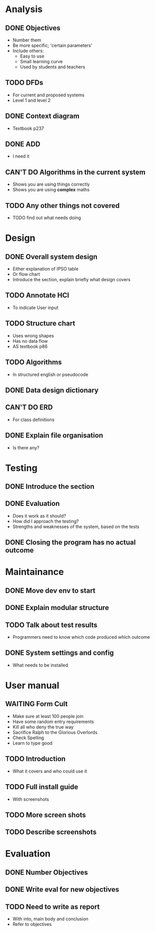 * Analysis
** DONE Objectives
   + Number them
   + Be more specific; 'certain parameters'
   + Include others:
     - Easy to use
     - Small learning curve
     - Used by students and teachers
** TODO DFDs
   + For current and proposed systems
   + Level 1 and level 2 
** DONE Context diagram
   + Textbook p237
** DONE ADD 
   + I need it
** CAN'T DO Algorithms in the current system
   + Shows you are using things correctly
   + Shows you are using *complex* maths
** TODO Any other things not covered
   + TODO find out what needs doing


* Design
** DONE Overall system design
   + Either explanation of IPSO table
   + Or flow chart
   + Introduce the section, explain briefly what design covers
** TODO Annotate HCI
   + To indicate User input
** TODO Structure chart
   + Uses wrong shapes
   + Has no data flow
   + AS textbook p86
** TODO Algorithms
   + In structured english or pseudocode
** DONE Data design dictionary
** CAN'T DO ERD
   + For class definitions
** DONE Explain file organisation
   + Is there any?


* Testing
** DONE Introduce the section
** DONE Evaluation
   + Does it work as it should?
   + How did I approach the testing?
   + Strengths and weaknesses of the system, based on the tests

** DONE Closing the program has no actual outcome


* Maintainance
** DONE Move dev env to start
** DONE Explain modular structure
** TODO Talk about test results
   + Programmers need to know which code produced which outcome
** DONE System settings and config
   + What needs to be installed

     
* User manual
** WAITING Form Cult
   + Make sure at least 100 people join
   + Have some random entry requirements
   + Kill all who deny the true way
   + Sacrifice Ralph to the Glorious Overlords
   + Check Spelling
   + Learn to type good
** TODO Introduction
   + What it covers and who could use it
** TODO Full install guide
   + With screenshots
** TODO More screen shots
** TODO Describe screenshots 

   
* Evaluation
** DONE Number Objectives
** DONE Write eval for new objectives
** TODO Need to write as report
   + With into, main body and conclusion
   + Refer to objectives
